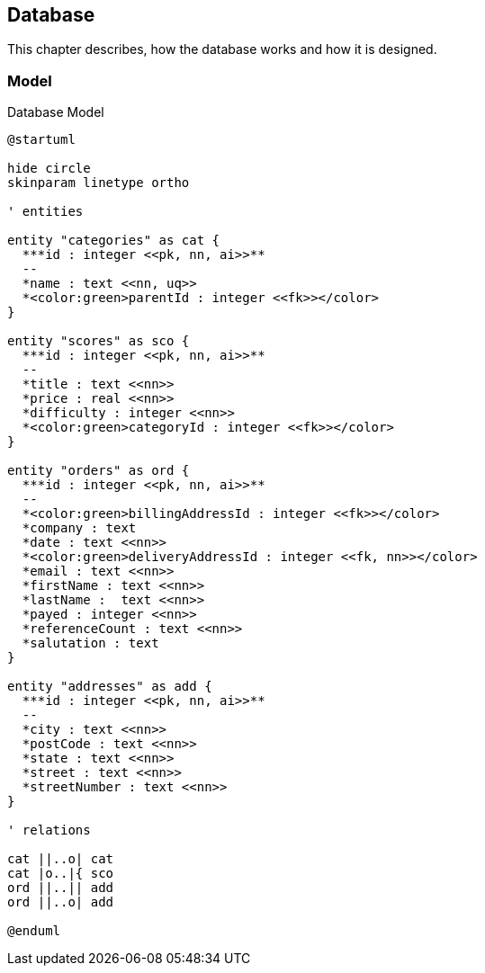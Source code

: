 == Database

This chapter describes, how the database works and how it is designed.

=== Model

.Database Model
[plantuml, database_model, svg]
....
@startuml

hide circle
skinparam linetype ortho

' entities

entity "categories" as cat {
  ***id : integer <<pk, nn, ai>>**
  --
  *name : text <<nn, uq>>
  *<color:green>parentId : integer <<fk>></color>
}

entity "scores" as sco {
  ***id : integer <<pk, nn, ai>>**
  --
  *title : text <<nn>>
  *price : real <<nn>>
  *difficulty : integer <<nn>>
  *<color:green>categoryId : integer <<fk>></color>
}

entity "orders" as ord {
  ***id : integer <<pk, nn, ai>>**
  --
  *<color:green>billingAddressId : integer <<fk>></color>
  *company : text
  *date : text <<nn>>
  *<color:green>deliveryAddressId : integer <<fk, nn>></color>
  *email : text <<nn>>
  *firstName : text <<nn>>
  *lastName :  text <<nn>>
  *payed : integer <<nn>>
  *referenceCount : text <<nn>>
  *salutation : text
}

entity "addresses" as add {
  ***id : integer <<pk, nn, ai>>**
  --
  *city : text <<nn>>
  *postCode : text <<nn>>
  *state : text <<nn>>
  *street : text <<nn>>
  *streetNumber : text <<nn>>
}

' relations

cat ||..o| cat
cat |o..|{ sco
ord ||..|| add
ord ||..o| add

@enduml
....